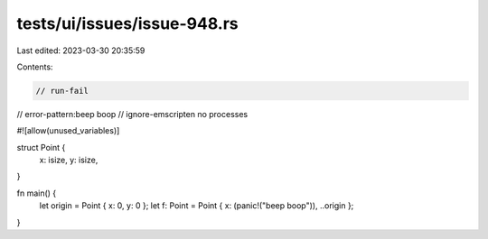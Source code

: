 tests/ui/issues/issue-948.rs
============================

Last edited: 2023-03-30 20:35:59

Contents:

.. code-block:: rs

    // run-fail
// error-pattern:beep boop
// ignore-emscripten no processes

#![allow(unused_variables)]

struct Point {
    x: isize,
    y: isize,
}

fn main() {
    let origin = Point { x: 0, y: 0 };
    let f: Point = Point { x: (panic!("beep boop")), ..origin };
}


